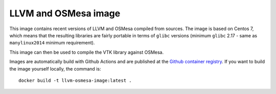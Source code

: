 #####################
LLVM and OSMesa image
#####################

This image contains recent versions of LLVM and OSMesa compiled from sources.
The image is based on Centos 7, which means that the resulting libraries
are fairly portable in terms of ``glibc`` versions (minimum ``glibc`` 2.17 -
same as ``manylinux2014`` minimum requirement).

This image can then be used to compile the VTK library against OSMesa.

Images are automatically build with Github Actions and are published at the
`Github container registry <https://github.com/kmturbulenz/llvm-osmesa-image/pkgs/container/llvm-osmesa-image>`_.
If you want to build the image yourself locally, the command is::

    docker build -t llvm-osmesa-image:latest .
